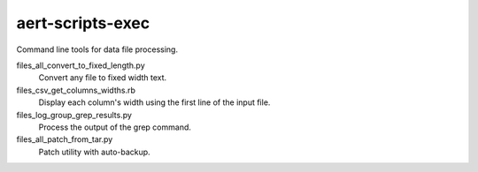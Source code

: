 aert-scripts-exec
=================

Command line tools for data file processing.

files_all_convert_to_fixed_length.py
    Convert any file to fixed width text.

files_csv_get_columns_widths.rb
    Display each column's width using the first line of the input file.

files_log_group_grep_results.py
    Process the output of the grep command.

files_all_patch_from_tar.py
    Patch utility with auto-backup.

